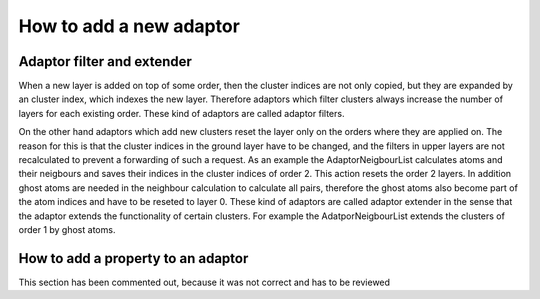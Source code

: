 .. _how_to_add_adaptor:

.. BAUSTELLE
  Updating
  ---
  Intialisation, upper level manager forwards update request to lower level up to underlying structure manager, then the structure manager updates the stack of adaptors from lower level to higher level.
  
  
  As in the case of the AdaptorStrict only clusters of order 2 are filtered, but clusters of order 1 or higher order than 2 are ignored.
  In these cases 
  To allow the access of lower level adaptors calculated properties, it is needed to forward enough information from the lower to the upper layers, when inherited.
  To access a property from the lower levels, the property itself has to be known, as well as the cluster indices at that layer.
  For example in a scenario where we have 5 layers for some order and we want to access a property which has been calculated in layer 1, there 
  AF<AF<AF<>> manager
  a property has been calculated in layer 1 for certain scope of clusters, but in layer 5 more clusters have been filtered out with like it can be done with ``AdaptorFilter``. 
  
  , higher level adaptors need to be able to access data from lower level adaptors.
  
  in every way it will make sense from the functionality
  classes with new functionalities can be stacked
  For each order layer pair there is a list of cluster indices.
  
  Why need number of layers: A property could be calculated in one of the lower layers, to access this property, we require the indices of this layer.
  TODOlater Currently this does not work, because properties in lower layers cannot be accessed, but it should work in future.
      -
  is the 2 from layer 2 just copied    
  
  
  It is differed between adaptors which extend the functionality of an order (like adding ghost atoms, initializing a new order), which requires a new sorting of underlying  cluster indices lists.
  
  and adaptors optionally reduning the access scope on the clusters, filter through them,
  which can be implemented as a new index list indexing the filtered atoms with their index in the underlying list.
  ..example look at AdaptorStrict
  
      auto & atom_cluster_indices{std::get<0>(this->cluster_indices_container)};
      auto & pair_cluster_indices{std::get<1>(this->cluster_indices_container)};
  
  Why do we copy indices even if no filtering happens? Because of the CRTP inheritance the upper layer needs to know the indices of the lower layers. Even it is copied from the lower layer or the request needs to be forwarded to the lower layers. Usually forwarding results in more complex behaviour from the regarding the implementation and the computational ressources, since in each forwarding step it has to be checked if this adaptor is responsible to resolve the request.
  
  
  which filter from an order list, filtering through clusters with certain criteria and calculate properties of these filtered clusters while filtering is optional.
  type A is resets the layer count always 0 at the specific orders
  type B adds a layer to all existing layers
  
  * LayerByOrder: It is a sequence of integers (unsigned integers of type size_t) where the position in the sequence is represents the order and the integer at this position expresses the number of layers with this orders. The number of layers for an order is counted according to zero-based numbering. For example the sequence `std::index_sequence<0, 5, 2>` means that there is 1 layer for order 1, 6 layers for order 2 and 3 layers for order 3. There are helper functions in `CRK` `LayerExtender` for extending the size of the sequence when increasing the maximal order and `LayerIncreaser` for incrementing for each order the number of layers. 

How to add a new adaptor
------------------------

.. Because of the CRTP scheme, there are several member functions which are enforced to be implementation by an adaptor.
  Besides these enforced member functions, the implementation depends mostly on the functionality of the adaptor.
  Common functionalities like adding calculating a property of clusters are also explained here.
  
  TODO explanation
  - traits
  - ghost atoms
  
  structure traits which have to be implemented
  * Dim: The dimensionality of the clusters in the manager. A value of 3 means that 3 dimensional data for the clusters are supported.
  * LayerByOrder: It is a sequence of integers (unsigned integers of type size_t) where the position in the sequence is represents the order and the integer at this position expresses the number of layers with this orders. The number of layers for an order is counted according to zero-based numbering. For example the sequence `std::index_sequence<0, 5, 2>` means that there is 1 layer for order 1, 6 layers for order 2 and 3 layers for order 3. There are helper functions in `CRK` `LayerExteended` for extending the size of the sequence when increasing the maximal order and `LayerIncreaser` for incrementing for each order the number of layers. 
  
  used traits
      constexpr static int Dim{3}; // always required
      constexpr static size_t MaxOrder{2};
      constexpr static AdaptorTraits::Strict Strict{AdaptorTraits::Strict::no};
      constexpr static bool HasDistances{false};
      constexpr static bool HasDirectionVectors{false};
      using LayerByOrder = std::index_sequence<0, 0>; // always required
  
  
  This is for structure managers, adaptors also have to implement these ones, but can use the underlying function of the manager
  Due to CRTP a derived class offers implementations of the interface functions but also new functionalities.
  
  ******
  If one of the enforced member functions does not fit to the functionality of the structure manager like in the case of the `get_cluster_neighbour` function for an structure manager with order 1, there has still to be an implementation catching this case as for example in structure_manager_centers.cc
      template <size_t Order, size_t Layer>
      inline int
      get_cluster_neighbour(const ClusterRefKey<Order, Layer> & /*cluster*/,
                            size_t) const {
        static_assert(Order <= traits::MaxOrder,
                      "this implementation only handles atoms.");
        return 0;
      }
  
  functions required implementation:
  get_size in interface size()
  get_size_with_ghosts
  get_nb_clusters
  get_cluster_size
  get_cluster_neighbour // only for apator of order 2 important // important for iteration process // implemented by the sm
  get_position
  get_atom_type
  get_offset_impl
  
  unlike virtual function not to implementat these functions will not result in an compiler error, but a user should always be able to access this function trough the sm interface and if an interface function does not make sense for a certain adaptor/sm it should throw a warning and a default value as in smc with get_cluster_size function
 
  nonenforced but used functions
  update

  It is important to differ between neigbour0_of_atom0 as pair index as it is stored in the above property, and as atom index as it is stored in the :class:`~AdaptorNeigbourList` in its `neighbours` member variable. The pair indices can be completely independent from the atom indices, while in the other case the indices have to correspond to the indices in the property of order 1. For that reason ClusterRef has the the atom indices as additional member variable.

.. _add-property-to-adaptor:

.. TODO this section should be somewhere else

Adaptor filter and extender
***************************

When a new layer is added on top of some order, then the cluster indices are not only copied, but they are expanded by an cluster index, which indexes the new layer.
Therefore adaptors which filter clusters always increase the number of layers for each existing order. These kind of adaptors are called adaptor filters.

On the other hand adaptors which add new clusters reset the layer only on the orders where they are applied on.
The reason for this is that the cluster indices in the ground layer have to be changed, and the filters in upper layers are not recalculated to prevent a forwarding of such a request. As an example the AdaptorNeigbourList calculates atoms and their neigbours and saves their indices in the cluster indices of order 2. This action resets the order 2 layers.
In addition ghost atoms are needed in the neighbour calculation to calculate all pairs, therefore the ghost atoms also become part of the atom indices and have to be reseted to layer 0.
These kind of adaptors are called adaptor extender in the sense that the adaptor extends the functionality of certain clusters. For example the AdatporNeigbourList extends the clusters of order 1 by ghost atoms. 




How to add a property to an adaptor
***********************************

This section has been commented out, because it was not correct and has to be reviewed

.. commented out
    The general usage of a property in an adaptor is explained here on the example of the distance property in ``AdaptorStrict``. As a reminder the ``AdaptorStrict`` calculates for pairs of atoms within a cutoff distance the distance. Therefore it can only be stacked on top of a structure manager of at least order 2. Since an adaptor is always assigned to a layer with its construction, a helper type definition ``Property_t`` is used to automatically assign the layer number to the property in class ``StructureManager``.
    
    .. literalinclude:: ../../../src/structure_managers/structure_manager.hh
        :language: c++
        :start-after: property_t-typedef-start
        :end-before: property_t-typedef-end
        :caption: src/structure_managers/structure_manager.hh
        :dedent: 4
       
    Then in the adaptor we specify the property value type `T=double`, because we want to express real numbers with it, and the non-type template parameter `Order=2`, because pairs of atoms are required to calculate distances, and for the other parameters we use the default values as seen above, because a scalar is 1x1 dimensional value. Further, we offer an getter function to access the property from a structure manager given a ``ClusterRef`` object. The code corresponding to the beforementioned description can be found in the class ``AdaptorStrict`` as seen below.
    
    .. literalinclude:: ../../../src/structure_managers/adaptor_strict.hh
        :language: c++
        :start-after: property-distance-getter-start
        :end-before: property-distance-getter-end
        :caption: src/structure_managers/adaptor_strict.hh
        :dedent: 4
    
    The distance property is declared in the ``AdaptorStrict`` class as seen below.
    
    .. literalinclude:: ../../../src/structure_managers/adaptor_strict.hh
        :language: c++
        :start-after: property-distance-declaration-start
        :end-before: property-distance-declaration-end
        :caption: src/structure_managers/adaptor_strict.hh
        :dedent: 4
    
    It is constructed in the constructor of ``AdaptorStrict`` with a pointer to the underlying structure manager.
    
    .. literalinclude:: ../../../src/structure_managers/adaptor_strict.hh
        :language: c++
        :start-after: property-distance-construction-start
        :end-before: property-distance-construction-end
        :caption: src/structure_managers/adaptor_strict.hh
        :dedent: 2
    
    In the update function of ``AdaptorStrict`` the actual property values are calculated and assigned to the property. In simplified form this can be written as 
    
    .. code-block:: c++
        :caption: pseudocode of the calculation of the distance property 
        
        template <class ManagerImplementation>
        void AdaptorStrict<ManagerImplementation>::update() {
          for auto atom : this->structure_manager { // simplified
            for auto pair : atom {
              // the distance value
              double distance{calculate_distance(pair)}; // simplified 
              if (distance_value <= cutoff) { // simplified
                // distance value is pushed into the distance property object
                this->distance.push_back(distance);
              }
            }
          }
        }

